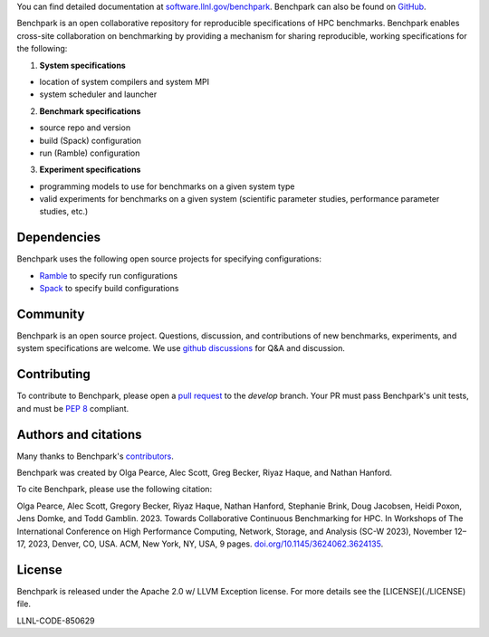 .. raw:: html

    <div align="left">
      <h2>
        <picture>
        <source media="(prefers-color-scheme: dark)" srcset="https://raw.githubusercontent.com/LLNL/benchpark/develop/docs/_static/images/benchpark-dark.svg" width="400">
        <source media="(prefers-color-scheme: light)" srcset="https://raw.githubusercontent.com/LLNL/benchpark/develop/docs/_static/images/benchpark-light.svg" width="400">
        <img alt="Benchpark" src="https://raw.githubusercontent.com/LLNL/benchpark/develop/docs/_static/images/benchpark-light.svg" width="400">
        </picture>
      </h2>
    </div>

You can find detailed documentation at `software.llnl.gov/benchpark
<https://software.llnl.gov/benchpark>`_. Benchpark can also be found on `GitHub
<https://github.com/llnl/benchpark>`_.

Benchpark is an open collaborative repository for reproducible specifications of HPC benchmarks.
Benchpark enables cross-site collaboration on benchmarking by providing a mechanism for sharing
reproducible, working specifications for the following:

1. **System specifications**

- location of system compilers and system MPI
- system scheduler and launcher

2. **Benchmark specifications**

- source repo and version
- build (Spack) configuration
- run (Ramble) configuration

3. **Experiment specifications**

- programming models to use for benchmarks on a given system type
- valid experiments for benchmarks on a given system (scientific parameter studies, performance parameter studies, etc.)

Dependencies
------------
Benchpark uses the following open source projects for specifying configurations:

* `Ramble <https://github.com/GoogleCloudPlatform/ramble>`_ to specify run configurations
* `Spack <https://github.com/spack/spack>`_ to specify build configurations

Community
---------
Benchpark is an open source project.  Questions, discussion, and contributions
of new benchmarks, experiments, and system specifications are welcome.
We use `github discussions <https://github.com/llnl/benchpark/discussions>`_ for Q&A and discussion.

Contributing
------------
To contribute to Benchpark, please open a `pull request
<https://docs.github.com/en/pull-requests/collaborating-with-pull-requests/proposing-changes-to-your-work-with-pull-requests/about-pull-requests>`_
to the `develop` branch.  Your PR must pass Benchpark's unit tests, and must be `PEP 8 <https://peps.python.org/pep-0008/>`_ compliant.

Authors and citations
---------------------
Many thanks to Benchpark's `contributors <https://github.com/llnl/benchpark/graphs/contributors>`_.

Benchpark was created by Olga Pearce, Alec Scott, Greg Becker, Riyaz Haque, and Nathan Hanford.

To cite Benchpark, please use the following citation:

Olga Pearce, Alec Scott, Gregory Becker, Riyaz Haque, Nathan Hanford, Stephanie Brink,
Doug Jacobsen, Heidi Poxon, Jens Domke, and Todd Gamblin. 2023.
Towards Collaborative Continuous Benchmarking for HPC.
In Workshops of The International Conference on High Performance Computing,
Network, Storage, and Analysis (SC-W 2023), November 12–17, 2023, Denver, CO, USA.
ACM, New York, NY, USA, 9 pages.
`doi.org/10.1145/3624062.3624135 <https://doi.org/10.1145/3624062.3624135>`_.

License
-------
Benchpark is released under the Apache 2.0 w/ LLVM Exception license. For more
details see the [LICENSE](./LICENSE) file.

LLNL-CODE-850629
